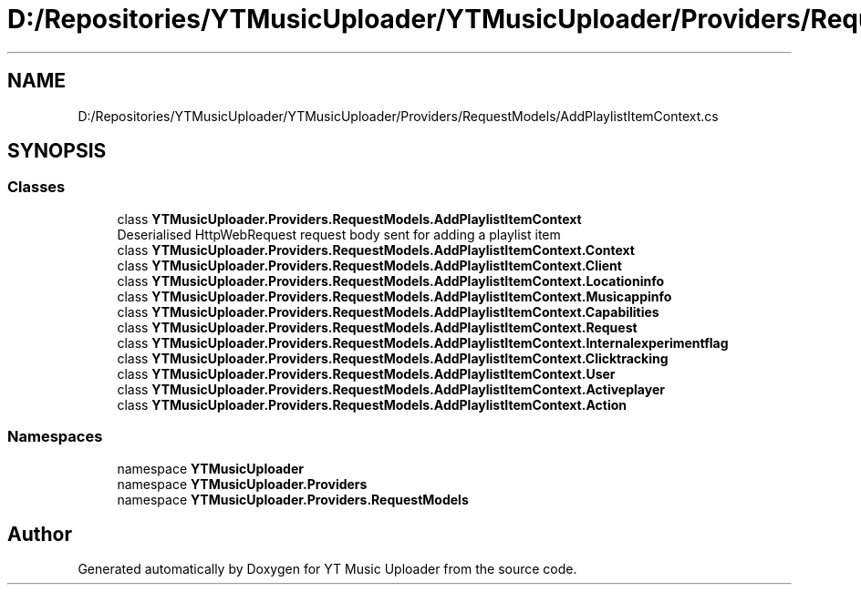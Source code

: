 .TH "D:/Repositories/YTMusicUploader/YTMusicUploader/Providers/RequestModels/AddPlaylistItemContext.cs" 3 "Thu Dec 31 2020" "YT Music Uploader" \" -*- nroff -*-
.ad l
.nh
.SH NAME
D:/Repositories/YTMusicUploader/YTMusicUploader/Providers/RequestModels/AddPlaylistItemContext.cs
.SH SYNOPSIS
.br
.PP
.SS "Classes"

.in +1c
.ti -1c
.RI "class \fBYTMusicUploader\&.Providers\&.RequestModels\&.AddPlaylistItemContext\fP"
.br
.RI "Deserialised HttpWebRequest request body sent for adding a playlist item "
.ti -1c
.RI "class \fBYTMusicUploader\&.Providers\&.RequestModels\&.AddPlaylistItemContext\&.Context\fP"
.br
.ti -1c
.RI "class \fBYTMusicUploader\&.Providers\&.RequestModels\&.AddPlaylistItemContext\&.Client\fP"
.br
.ti -1c
.RI "class \fBYTMusicUploader\&.Providers\&.RequestModels\&.AddPlaylistItemContext\&.Locationinfo\fP"
.br
.ti -1c
.RI "class \fBYTMusicUploader\&.Providers\&.RequestModels\&.AddPlaylistItemContext\&.Musicappinfo\fP"
.br
.ti -1c
.RI "class \fBYTMusicUploader\&.Providers\&.RequestModels\&.AddPlaylistItemContext\&.Capabilities\fP"
.br
.ti -1c
.RI "class \fBYTMusicUploader\&.Providers\&.RequestModels\&.AddPlaylistItemContext\&.Request\fP"
.br
.ti -1c
.RI "class \fBYTMusicUploader\&.Providers\&.RequestModels\&.AddPlaylistItemContext\&.Internalexperimentflag\fP"
.br
.ti -1c
.RI "class \fBYTMusicUploader\&.Providers\&.RequestModels\&.AddPlaylistItemContext\&.Clicktracking\fP"
.br
.ti -1c
.RI "class \fBYTMusicUploader\&.Providers\&.RequestModels\&.AddPlaylistItemContext\&.User\fP"
.br
.ti -1c
.RI "class \fBYTMusicUploader\&.Providers\&.RequestModels\&.AddPlaylistItemContext\&.Activeplayer\fP"
.br
.ti -1c
.RI "class \fBYTMusicUploader\&.Providers\&.RequestModels\&.AddPlaylistItemContext\&.Action\fP"
.br
.in -1c
.SS "Namespaces"

.in +1c
.ti -1c
.RI "namespace \fBYTMusicUploader\fP"
.br
.ti -1c
.RI "namespace \fBYTMusicUploader\&.Providers\fP"
.br
.ti -1c
.RI "namespace \fBYTMusicUploader\&.Providers\&.RequestModels\fP"
.br
.in -1c
.SH "Author"
.PP 
Generated automatically by Doxygen for YT Music Uploader from the source code\&.
